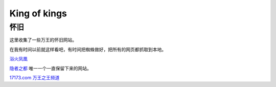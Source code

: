 King of kings
==============

怀旧
-----

这里收集了一些万王的怀旧网站。

在我有时间以前就这样看吧，有时间把蜘蛛做好，把所有的网页都抓取到本地。

`浴火凤凰 <http://web.archive.org/web/20010925022327/http://cnagain.com/>`_

`隐者之都 <http://kok.cnite.net/new.htm>`_ 唯一一个一直保留下来的网站。

`17173.com 万王之王频道 <http://web.archive.org/web/20040202172343/
http://www.17173.com/wanwang/index.htm>`_
